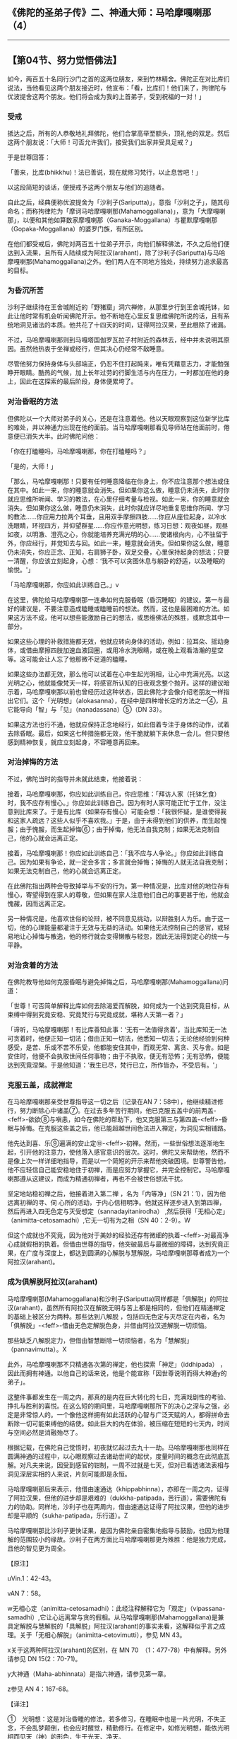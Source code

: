 ** 《佛陀的圣弟子传》二、神通大师：马哈摩嘎喇那（4）
  :PROPERTIES:
  :CUSTOM_ID: 佛陀的圣弟子传二神通大师马哈摩嘎喇那4
  :END:

--------------

** 【第04节、努力觉悟佛法】
   :PROPERTIES:
   :CUSTOM_ID: 第04节努力觉悟佛法
   :END:
如今，两百五十名同行沙门之首的这两位朋友，来到竹林精舍。佛陀正在对比库们说法，当他看见这两个朋友接近时，他宣布：「看，比库们！他们来了，拘律陀与优波提舍这两个朋友。他们将会成为我的上首弟子，受到祝福的一对！」

*** 受戒
    :PROPERTIES:
    :CUSTOM_ID: 受戒
    :END:
抵达之后，所有的人恭敬地礼拜佛陀，他们合掌高举至额头，顶礼他的双足。然后这两个朋友说：「大师！可否允许我们，接受我们出家并受具足戒？」

于是世尊回答：

「善来，比库(bhikkhu)！法已善说，现在就修习梵行，以止息苦吧！」

以这段简短的谈话，便授戒予这两个朋友与他们的追随者。

自此之后，经典便称优波提舍为「沙利子(Sariputta)」，意指「沙利之子」，随其母命名；而称拘律陀为「摩诃马哈摩嘎喇那(Mahamoggallana)」，意为「大摩嘎喇那」，以便和其他如算数家摩嘎喇那（Ganaka-Moggallana）与瞿默摩嘎喇那（Gopaka-Moggallana）的婆罗门族，有所区别。

在他们都受戒后，佛陀对两百五十位弟子开示，向他们解释佛法，不久之后他们便达到入流果，且所有人陆续成为阿拉汉(arahant)，除了沙利子(Sariputta)与马哈摩嘎喇那(Mahamoggallana)之外。他们两人在不同地方独处，持续努力追求最高的目标。

*** 为昏沉所苦
    :PROPERTIES:
    :CUSTOM_ID: 为昏沉所苦
    :END:
沙利子继续待在王舍城附近的「野猪窟」洞穴禅修，从那里步行到王舍城托钵，如此让他时常有机会听闻佛陀开示。他不断地在心里反复思维佛陀所说的话，且有系统地洞见诸法的本质。他共花了十四天的时间，证得阿拉汉果，至此根除了诸漏。

不过，马哈摩嘎喇那则到马嘎塔国伽罗瓦拉子村附近的森林去，经中并未说明其原因。虽然他热衷于坐禅或经行，但其决心仍经常不敌睡意。

尽管他努力保持身体与头部端正，仍忍不住打起盹来，唯有凭藉意志力，才能勉强睁开眼睛。酷热的气候，加上长年过劳的行脚生活与内在压力，一时都加在他的身上，因此在这探索的最后阶段，身体便累垮了。

*** 对治昏眠的方法
    :PROPERTIES:
    :CUSTOM_ID: 对治昏眠的方法
    :END:
但佛陀以一个大师对弟子的关心，还是在注意着他。他以天眼观察到这位新学比库的难处，并以神通力出现在他的面前。当马哈摩嘎喇那看见导师站在他面前时，倦意便已消失大半。此时佛陀问他：

「你在打瞌睡吗，马哈摩嘎喇那，你在打瞌睡吗？」

「是的，大师！」

「那么，马哈摩嘎喇那！只要有任何睡意降临在你身上，你不应注意那个想法或住在其中。如此一来，你的睡意就会消失。但如果你这么做，睡意仍未消失，此时你就应思维所听闻、学习的教法，在心里仔细考量与检视。如此一来，你的睡意就会消失。但如果你这么做，睡意仍未消失，此时你就应详尽地重复思维你所闻、学习的教法......你应用力拉两个耳垂，且用双手摩擦四肢......你应从座位起身，以冷水洗眼睛，环视四方，并仰望群星......你应作意光明想，练习日想：观夜如昼，观昼如夜，以明澈、澄亮之心，你就能培养充满光明的心......使诸根向内，心不驻留于外，你应经行，并觉知去与回。如此一来，睡意就会消失。但如果你这么做，睡意仍未消失，你应正念、正知，右肩狮子卧，双足交叠，心里保持起身的想法；只要一清醒，你应该立刻起身，心想：‘我不可以贪图休息与躺卧的舒适，以及睡眠的愉悦。'」

「马哈摩嘎喇那，你应如此训练自己。」v

在这里，佛陀给马哈摩嘎喇那一连串如何克服昏眠（昏沉睡眠）的建议。第一与最好的建议是，不要注意造成瞌睡或瞌睡前的想法。然而，这也是最困难的方法。如果这方法不成，他可以想些能激励自己的想法，或思维佛法的殊胜，或默念其中一部分。

如果这些心理的补救措施都无效，他就应转向身体的活动，例如：拉耳朵、摇动身体，或借由摩擦四肢加速血液回圈，或用冷水洗眼睛，或在晚上观看浩瀚的星空等。这可能会让人忘了他那微不足道的瞌睡。

如果这些办法都无效，那么他可以试着在心中生起光明相，让心中充满光亮。以这光明之心，他就能像梵天一样，将感官所认知的日夜观念整个抛开。这样的建议暗示着，马哈摩嘎喇那以前也曾经历过这种状态，因此佛陀才会像介绍老朋友一样指出它们。这个「光明想」（alokasanna），在经中是四种增长定的方法之一④，且它能导向「智」与「见」（nanadassana）⑤（DN
33）。

如果这方法也行不通，他就应保持正念地经行，如此借着专注于身体的动作，试着去除昏眠。最后，如果这七种措施都无效，他干脆就躺下来休息一会儿。但只要他感到精神恢复，就应立刻起身，不容睡意再回来。

*** 对治掉悔的方法
    :PROPERTIES:
    :CUSTOM_ID: 对治掉悔的方法
    :END:
不过，佛陀当时的指导并未就此结束，他接着说：

接着，马哈摩嘎喇那，你应如此训练自己，你应思维：「拜访人家（托钵乞食）时，我不应存有慢心。」你应如此训练自己。因为有时人家可能正忙于工作，没注意到比库来了。于是有比库（如果存有慢心）可能会想：「我很怀疑，是谁使得我和这家人疏远？这些人似乎不喜欢我。」于是，由于未得到他们的供养，而生起愧赧；由于愧赧，而生起掉悔⑥；由于掉悔，他无法自我克制；如果无法克制自己，他的心就会远离正定。

接着，马哈摩嘎喇那！你应如此训练自己：「我不应与人争论。」你应如此训练自己。因为如果有争论，就一定会多言；多言就会掉悔；掉悔的人就无法自我克制；如果无法克制自己，他的心就会远离正定。

在此佛陀指出两种会导致掉举与不安的行为。第一种情况是，比库对他的地位存有慢心，寄望得到在家人的尊敬，但如果在家人注意他们自己的事更甚于他，他就会愧赧，因而远离正定。

另一种情况是，他喜欢世俗的论辩，被不同意见挑动，以辩胜别人为乐。由于这一切，他的心理能量都灌注于无效与无益的活动。如果他无法控制自己的感官，或轻易地让心掉悔与散逸，他的修行就会变得懒散与轻忽，因此无法得到定心的统一与平静。

*** 对治贪着的方法
    :PROPERTIES:
    :CUSTOM_ID: 对治贪着的方法
    :END:
在佛陀教导他如何克服昏眠与避免掉悔之后，马哈摩嘎喇那(Mahamoggallana)问道：

「世尊！可否简单解释比库如何去除渴爱而解脱，如何成为一个达到究竟目标，从束缚中得到究竟安稳、究竟梵行与究竟成就，堪称人天第一者？」

「谛听，马哈摩嘎喇那！有比库善知此事：‘无有一法值得贪着'，当比库知无一法可贪着时，他便正知一切法；借由正知一切法，他悉知一切法；无论他经验到何种感受，是苦、乐或不苦不乐受，他都能安住其中，而观无常、离贪、灭与舍。如是安住时，他便不会执取世间任何事物；由于不执取，便无有恐怖；无有恐怖，便能达到究竟涅槃。于是他知道：‘我生已尽，梵行已立，所作皆办，不受后有。'」

*** 克服五盖，成就禅定
    :PROPERTIES:
    :CUSTOM_ID: 克服五盖成就禅定
    :END:
在马哈摩嘎喇那亲受世尊指导这一切之后（记录在AN
7：58中），他继续精进修行，努力断除心中诸盖⑦。在过去多年苦行期间，他已克服五盖中的前两盖-<feff>-欲欲⑧与嗔恚，如今在佛陀的帮助下，他又克服第三与第四盖-<feff>-昏眠与掉悔。在克服这些盖之后，他已能超越世间色法进入禅定，为洞见实相铺路。

他先达到喜、乐⑨遍满的安止定⑩-<feff>-初禅。然而，一些世俗想法逐渐地生起，引开他的注意力，使他落入感官意识的层次。这时，佛陀又来帮助他，然而不是像上次一样详细地指导，而是以一个简短的开示来帮他突破困境。世尊警告他，他不应轻信自己能安稳地住于初禅，而是应努力掌握它，并完全控制它。马哈摩嘎喇那遵从这建议，而成为精通初禅者，再也不会被世俗想法干扰。

坚定地站稳初禅之后，他接着进入第二禅 ，名为「内等净」（SN
21：1），因为他远离初禅的寻、伺
心所的活动，于内心信相明净。他就这样逐步进入到第四禅，然后再进入四无色定与灭受想定（sannadayitanirodha）
,然后获得「无相心定」（animitta-cetosamadhi）,它无一切有为之相（SN
40：2-9）。W

但这个成就也不究竟，因为他对于美妙的经验还存有微细的执着-<feff>-对最高净心成就假相的执着。但借由世尊的指导，他突破最后与最微细的障碍，达到究竟正果，在广度与深度上，都达到圆满的心解脱与慧解脱，马哈摩嘎喇那尊者成为一个阿拉汉(arahant)。

*** 成为俱解脱阿拉汉(arahant)
    :PROPERTIES:
    :CUSTOM_ID: 成为俱解脱阿拉汉arahant
    :END:
马哈摩嘎喇那(Mahamoggallana)和沙利子(Sariputta)同样都是「俱解脱」的阿拉汉(arahant)，虽然所有阿拉汉在解脱无明与苦上都是相同的，但他们在精通禅定的基础上被区分为两种。那些达到八解脱
，包括四无色定与灭尽定在内者，名为「俱解脱」-<feff>-借由无色定解脱色身，并借由阿拉汉道解脱一切烦恼。

那些缺乏八解脱定力，但借由智慧断除一切烦恼者，名为「慧解脱」（pannavimutta）。X

此外，马哈摩嘎喇那不只精通各次第的禅定，他也探索「神足」（iddhipada）
，因此而拥有神通。以他自己的话来说，他是个能宣称「因世尊说明而得大神通y的弟子」。

这整件事都发生在一周之内，那真的是内在巨大转化的七日，充满戏剧性的考验、挣扎与胜利的喜悦。在这么短的期间里，马哈摩嘎喇那所下的决心之深与之强，必定是非常惊人的。一个像他这样拥有如此活跃的心智与广泛天赋的人，都得拼命去断除一切可能束缚他的结使。如此巨大的内在体验，被压缩在短短的七天内，时间与空间必然是消融殆尽了。

根据记载，在佛陀自己觉悟时，初夜就忆起过去九十一劫。马哈摩嘎喇那也同样在圆满神通的过程中，以心眼观察过去诸劫世间的起伏，度量时间的概念在此彻底瓦解。对凡夫来说，因受到感官的钳制，一周不过就是七天，但对已看透诸法表相与洞见深层实相的人来说，片刻可能即是永恒。

马哈摩嘎喇那后来表示，他借由速通达（khippabhinna），亦即在一周之内，证得了阿拉汉果，但他的进步却是艰难的（dukkha-patipada，苦行道），需要佛陀有力的协助。同样地，沙利子也在两周内，借由速通达证得了阿拉汉果，但他的进步却是平顺的（sukha-patipada，乐行道）。Z

马哈摩嘎喇那比沙利子更快证果，是因为佛陀亲自密集地指导与鼓励，也因为他理解的范围较小的缘故。沙利子在两方面比马哈摩嘎喇那更为殊胜：他是独力完成，且他的智见更为周全。

【原注】

uVin.1：42-43。

vAN 7：58。

w无相心定（animitta-cetosamadhi）：此经注释解释它为「观定」（vipassana-samadhi）,它让心远离常与贪的假相。从马哈摩嘎喇那(Mahamoggallana)是兼具定解脱与慧解脱的「具解脱」阿拉汉(arahant)的事实来看，这解释似乎言之成理。关于「无相心解脱」（animitta-cetovimutti），参见
MN 43。

x关于这两种阿拉汉(arahant)的区别，在 MN
70　（1：477-78）中有解释。另外请参见 DN 15(2：70-71)。

y大神通（Maha-abhinnata）是指六神通，请参见第一章。

z参见 AN 4：167-68。

【译注】

①　光明想：这是对治昏睡的修法，若多修习，在睡眠中也是一片光明，不失正念，不会乱梦颠倒，也会应时醒觉，精勤修行。在修定中，如修光明想，能依光明相而见天（神）的形色，生于光天、净天。

②　右侧卧的狮子王卧，是最适合修行人的卧姿。经中有说百兽之王的狮子，睡觉时，身子向右侧躺。天亮起来时，会回头看身体是否端正，若端正心情就愉悦。佛陀以此激励比库要勇悍坚猛如狮子王，时时修习觉寐瑜伽，发勤精进。

③　昏眠：昏眠是指昏沉与睡眠。昏沉是心的软弱或沉重，睡眠是心所沉滞的状态，因为两者都源于懒惰与昏昏欲睡，皆有使心、心所软弱无力的作用，故合为昏眠盖。

④　《瑜伽师地论》里的「觉寐瑜伽」，就是教导修行人睡卧时思维修行的方法。其方法共四种，包括：（一）住光明想：修光明者在睡眠中，也是一片光明，不失正念，应时醒觉，精勤修行。（二）住正念：每日临睡前，思维法义。（三）住正知：睡觉前不胡思乱想。（四）思维起想：睡眠是为了继续修行的目的，并非为贪着享受，是一种自我警惕的心。

⑤　智与见（nanadassana）：洞察四胜谛的智慧与洞见。

⑥　掉悔：掉悔是指掉举与恶作。掉举是心的散乱，恶作是追悔已造之恶（或当行而未行之善），因为两者都源于困扰的念头，皆有导致心、心所不宁静的作用，故合为掉悔盖。

⑦　「盖」是指会阻止未生起的善法生起，以及使已生起的善法不能持久的心所。欲欲、嗔恚、昏沉睡眠、掉举恶作与疑，即是会障碍禅定生起的五盖。

⑧ 欲欲：欲求欲乐之盖。

⑨
「喜」是喜欢或对所缘有兴趣，进入初禅时，会有遍满全身的喜生起，喜禅支对治五盖中的嗔恚盖。「乐」是心的乐受，是脱离欲乐而生，对治掉举恶作盖。这两者是五禅之中的两支。

⑩
安止定：即心完全专一的状态，又称为「禅那」，包括四色界禅与四无色界禅。安止定是相对于近行定而言，安止定的禅支强固，定心可以持续不断，而近行定是指接近安止的定，其禅支尚未强固，定心无法长时持续。

诸禅由称为「禅支」的心所而分别，通过逐一舍弃较粗的禅支，增强定力以提升较微细的禅支，即能进入较高的禅定。初禅有寻、伺、喜、乐、一境性等五禅支；第二禅有喜、乐、一境性；第三禅有乐、一境性；第四禅有舍、一境性。

「寻」是将心投入或令它朝向所缘的心所，而「伺」则是保持心继续专注在所缘上的心所。

灭受想定（sannavedayitanirodha）：或译为「灭尽定」，在此定中，心与心所之流完全暂时中止，是只有已获得一切色禅、无色禅的不还者与阿拉汉(arahant)，才能获得的定。

八解脱是八种背弃舍除三界烦恼束缚的禅定：

（一）拥有形体，观察形体，是第一解脱；（二）不觉想自己内在的物质形体，而观其外在的物质形体，是第二解脱；（三）思维：「它是美妙的」，而专注于它，是第三解脱；（四）超越一切色想，思维：「空间是无限的」，住于空无边处，是第四解脱；（五）超越空无边处，思维：「意识是无限的」，住于识无边处，是第五解脱；（六）超越识无边处，思维：「无所有」，住于无所有处，是第六解脱；（七）超越无所有处，住于非想非非想处，是第七解脱；（八）超越非想非非想处，住于想受灭，是第八解脱。

神足（iddhipada）意指「证得圆满的基础」，共有四种：（一）欲神足；（二）勤神足；（三）心神足；（四）观神足。

--------------

